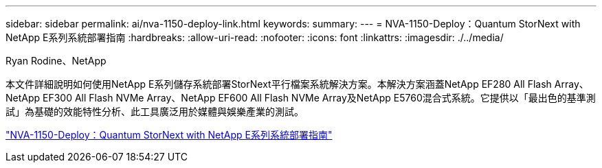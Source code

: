 ---
sidebar: sidebar 
permalink: ai/nva-1150-deploy-link.html 
keywords:  
summary:  
---
= NVA-1150-Deploy：Quantum StorNext with NetApp E系列系統部署指南
:hardbreaks:
:allow-uri-read: 
:nofooter: 
:icons: font
:linkattrs: 
:imagesdir: ./../media/


Ryan Rodine、NetApp

本文件詳細說明如何使用NetApp E系列儲存系統部署StorNext平行檔案系統解決方案。本解決方案涵蓋NetApp EF280 All Flash Array、NetApp EF300 All Flash NVMe Array、NetApp EF600 All Flash NVMe Array及NetApp E5760混合式系統。它提供以「最出色的基準測試」為基礎的效能特性分析、此工具廣泛用於媒體與娛樂產業的測試。

link:https://www.netapp.com/pdf.html?item=/media/19429-nva-1150-deploy.pdf["NVA-1150-Deploy：Quantum StorNext with NetApp E系列系統部署指南"^]
